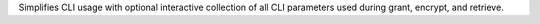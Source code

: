 Simplifies CLI usage with optional interactive collection of all CLI parameters used during grant, encrypt, and retrieve.
